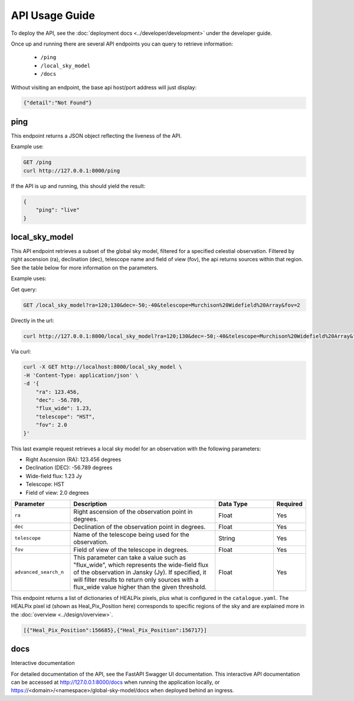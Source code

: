 API Usage Guide
===============

To deploy the API, see the :doc:`deployment docs <../developer/development>` under the developer guide.

Once up and running there are several API endpoints you can query to retrieve information:

    - ``/ping``
    - ``/local_sky_model``
    - ``/docs``

Without visiting an endpoint, the base api host/port address will just display:

.. code-block:: bash

    {"detail":"Not Found"}

ping
----

This endpoint returns a JSON object reflecting the liveness of the API.

Example use:

.. code-block:: bash

    GET /ping
    curl http://127.0.0.1:8000/ping


If the API is up and running, this should yield the result:

.. code-block:: javascript

    {
        "ping": "live"
    }


local_sky_model
---------------

This API endpoint retrieves a subset of the global sky model, filtered for a specified celestial observation.
Filtered by right ascension (ra), declination (dec), telescope name and field of view (fov), the api returns sources within that region.
See the table below for more information on the parameters.

Example uses:

Get query:

.. code-block:: bash

    GET /local_sky_model?ra=120;130&dec=-50;-40&telescope=Murchison%20Widefield%20Array&fov=2

Directly in the url:

.. code-block:: bash

    curl http://127.0.0.1:8000/local_sky_model?ra=120;130&dec=-50;-40&telescope=Murchison%20Widefield%20Array&fov=2

Via curl:

.. code-block:: bash

    curl -X GET http://localhost:8000/local_sky_model \
    -H 'Content-Type: application/json' \
    -d '{
        "ra": 123.456,
        "dec": -56.789,
        "flux_wide": 1.23,
        "telescope": "HST",
        "fov": 2.0
    }'

This last example request retrieves a local sky model for an observation with the following parameters:

* Right Ascension (RA): 123.456 degrees
* Declination (DEC): -56.789 degrees
* Wide-field flux: 1.23 Jy
* Telescope: HST
* Field of view: 2.0 degrees


.. list-table::
    :widths: 20, 50, 20, 10
    :header-rows: 1

    * - Parameter
      - Description
      - Data Type
      - Required
    * - ``ra``
      - Right ascension of the observation point in degrees.
      - Float
      - Yes
    * - ``dec``
      - Declination of the observation point in degrees.
      - Float
      - Yes
    * - ``telescope``
      - Name of the telescope being used for the observation.
      - String
      - Yes
    * - ``fov``
      - Field of view of the telescope in degrees.
      - Float
      - Yes
    * - ``advanced_search_n``
      - This parameter can take a value such as "flux_wide", which represents the wide-field flux of the observation in Jansky (Jy). If specified, it will filter results to return only sources with a flux_wide value higher than the given threshold.
      - Float
      - Yes


This endpoint returns a list of dictionaries of HEALPix pixels, plus what is configured in the ``catalogue.yaml``.
The HEALPix pixel id (shown as Heal_Pix_Position here) corresponds to specific regions of the sky and are explained more in the :doc:`overview <../design/overview>`.

.. code-block:: javascript

    [{"Heal_Pix_Position":156685},{"Heal_Pix_Position":156717}]


docs
----

Interactive documentation

For detailed documentation of the API, see the FastAPI Swagger UI documentation.
This interactive API documentation can be accessed at http://127.0.0.1:8000/docs when running the application locally,
or https://<domain>/<namespace>/global-sky-model/docs when deployed behind an ingress.
